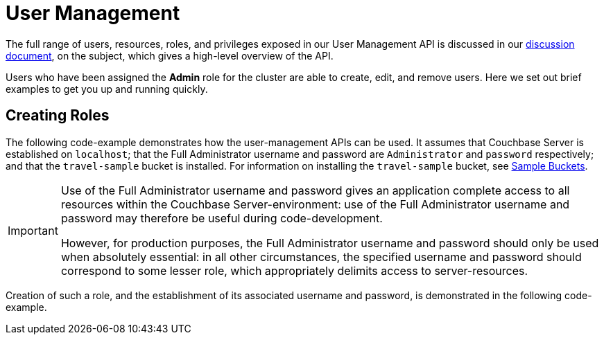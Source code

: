 = User Management


// howto common files

// tag::[create-role]
The full range of users, resources, roles, and privileges exposed in our User Management API is discussed in our xref:concept-docs:sdk-user-management.adoc[discussion document], on the subject, which gives a high-level overview of the API.

Users who have been assigned the *Admin* role for the cluster are able to create, edit, and remove users.
Here we set out brief examples to get you up and running quickly.


== Creating Roles

The following code-example demonstrates how the user-management APIs can be used.
It assumes that Couchbase Server is established on `localhost`; that the Full Administrator username and password are `Administrator` and `password` respectively; and that the `travel-sample` bucket is installed.
For information on installing the `travel-sample` bucket, see xref:6.5@server:manage:manage-settings/install-sample-buckets.adoc[Sample Buckets].

[IMPORTANT]
====
Use of the Full Administrator username and password gives an application complete access to all resources within the Couchbase Server-environment: use of the Full Administrator username and password may therefore be useful during code-development.

However, for production purposes, the Full Administrator username and password should only be used when absolutely essential: in all other circumstances, the specified username and password should correspond to some lesser role, which appropriately delimits access to server-resources.
====

Creation of such a role, and the establishment of its associated username and password, is demonstrated in the following code-example.
// end::[create-role]

